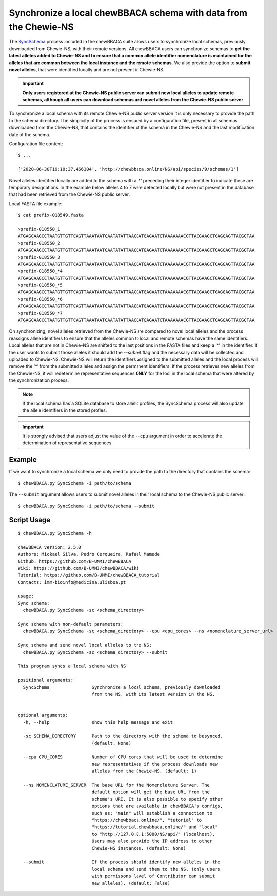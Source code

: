 Synchronize a local chewBBACA schema with data from the Chewie-NS
=================================================================

The `SyncSchema <https://github.com/B-UMMI/chewBBACA/blob/master/CHEWBBACA/CHEWBBACA_NS/sync_schema.py>`_ 
process included in the chewBBACA suite allows users to synchronize local schemas, previously 
downloaded from Chewie-NS, with their remote versions. All chewBBACA users can synchronize 
schemas to **get the latest alleles added to Chewie-NS and to ensure that a common allele**
**identifier nomenclature is maintained for the alleles that are common between the local instance and the remote**
**schemas**. We also provide the option to **submit novel alleles**, that were identified locally
and are not present in Chewie-NS.

.. important:: **Only users registered at the Chewie-NS public server can submit new local alleles to update remote schemas, although all users can download schemas and novel alleles from the Chewie-NS public server**

To synchronize a local schema with its remote Chewie-NS public server version it is only necessary to provide the path
to the schema directory. The simplicity of the process is ensured by a configuration file,
present in all schemas downloaded from the Chewie-NS, that contains the identifier of the
schema in the Chewie-NS and the last modification date of the schema.

Configuration file content::

    $ ...
    
    ['2020-06-30T19:10:37.466104', 'http://chewbbaca.online/NS/api/species/9/schemas/1']

Novel alleles identified locally are added to the schema with a '*' preceding 
their integer identifier to indicate these are temporary designations. In the
example below alleles 4 to 7 were detected locally but were not present in the
database that had been retrieved from the Chewie-NS public server.

Local FASTA file example::

    $ cat prefix-018549.fasta

    >prefix-018550_1
    ATGAGCAAGCCTAATGTTGTTCAGTTAAATAATCAATATATTAACGATGAGAATCTAAAAAAACGTTACGAAGCTGAGGAGTTACGCTAA
    >prefix-018550_2
    ATGAGCAAGCCTAATGTTGTTCAGTTAAATAATCAATATATTAACGATGAGAATCTAAAAAAACGTTACGAAGCTGAGGAGTTACGCTAA
    >prefix-018550_3
    ATGAGCAAGCCTAATGTTGTTCAGTTAAATAATCAATATATTAACGATGAGAATCTAAAAAAACGTTACGAAGCTGAGGAGTTACGCTAA
    >prefix-018550_*4
    ATGAGCAAGCCTAATGTTGTTCAGTTAAATAATCAATATATTAACGATGAGAATCTAAAAAAACGTTACGAAGCTGAGGAGTTACGCTAA
    >prefix-018550_*5
    ATGAGCAAGCCTAATGTTGTTCAGTTAAATAATCAATATATTAACGATGAGAATCTAAAAAAACGTTACGAAGCTGAGGAGTTACGCTAA
    >prefix-018550_*6
    ATGAGCAAGCCTAATGTTGTTCAGTTAAATAATCAATATATTAACGATGAGAATCTAAAAAAACGTTACGAAGCTGAGGAGTTACGCTAA
    >prefix-018550_*7
    ATGAGCAAGCCTAATGTTGTTCAGTTAAATAATCAATATATTAACGATGAGAATCTAAAAAAACGTTACGAAGCTGAGGAGTTACGCTAA

On synchronizing, novel alleles retrieved from the Chewie-NS are compared to novel local alleles and the process 
reassigns allele identifiers to ensure that the alleles common to local and remote 
schemas have the same identifiers. Local alleles that are not in Chewie-NS are shifted 
to the last positions in the FASTA files and keep a '*' in the identifier. If the user wants 
to submit those alleles it should add the `--submit` flag and the necessary data will be collected and uploaded to Chewie-NS. 
Chewie-NS will return the identifiers assigned to the submitted alleles and the local 
process will remove the '*' from the submitted alleles and assign the permanent identifiers. 
If the process retrieves new alleles from the Chewie-NS, it will redetermine representative 
sequences **ONLY** for the loci in the local schema that were altered by the synchronization 
process.

.. note:: If the local schema has a SQLite database to store allelic profiles, the SyncSchema 
          process will also update the allele identifiers in the stored profles.

.. important:: It is strongly advised that users adjust the value of the ``--cpu`` argument
               in order to accelerate the determination of representative sequences.

Example
:::::::

If we want to synchronize a local schema we only need to provide the path to the directory that contains the schema::

    $ chewBBACA.py SyncSchema -i path/to/schema

The ``--submit`` argument allows users to submit novel alleles in their local schema to the Chewie-NS public server::

    $ chewBBACA.py SyncSchema -i path/to/schema --submit

Script Usage
::::::::::::

::

    $ chewBBACA.py SyncSchema -h

    chewBBACA version: 2.5.0
    Authors: Mickael Silva, Pedro Cerqueira, Rafael Mamede
    Github: https://github.com/B-UMMI/chewBBACA
    Wiki: https://github.com/B-UMMI/chewBBACA/wiki
    Tutorial: https://github.com/B-UMMI/chewBBACA_tutorial
    Contacts: imm-bioinfo@medicina.ulisboa.pt

    usage: 
    Sync schema:
      chewBBACA.py SyncSchema -sc <schema_directory> 

    Sync schema with non-default parameters:
      chewBBACA.py SyncSchema -sc <schema_directory> --cpu <cpu_cores> --ns <nomenclature_server_url>

    Sync schema and send novel local alleles to the NS:
      chewBBACA.py SyncSchema -sc <schema_directory> --submit

    This program syncs a local schema with NS

    positional arguments:
      SyncSchema                Synchronize a local schema, previously downloaded
                                from the NS, with its latest version in the NS.
                                

    optional arguments:
      -h, --help                show this help message and exit
                                
      -sc SCHEMA_DIRECTORY      Path to the directory with the schema to besynced.
                                (default: None)
                                
      --cpu CPU_CORES           Number of CPU cores that will be used to determine
                                new representatives if the process downloads new
                                alleles from the Chewie-NS. (default: 1)
                                
      --ns NOMENCLATURE_SERVER  The base URL for the Nomenclature Server. The
                                default option will get the base URL from the
                                schema's URI. It is also possible to specify other
                                options that are available in chewBBACA's configs,
                                such as: "main" will establish a connection to
                                "https://chewbbaca.online/", "tutorial" to
                                "https://tutorial.chewbbaca.online/" and "local"
                                to "http://127.0.0.1:5000/NS/api/" (localhost).
                                Users may also provide the IP address to other
                                Chewie-NS instances. (default: None)
                                
      --submit                  If the process should identify new alleles in the
                                local schema and send them to the NS. (only users
                                with permissons level of Contributor can submit
                                new alleles). (default: False)



